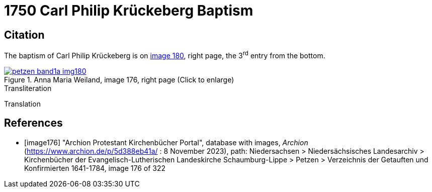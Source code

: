 = 1750 Carl Philip Krückeberg Baptism
:page-role: doc-width

== Citation

The baptism of Carl Philip Krückeberg is on <<image180, image 180>>, right page, the 3^rd^ entry from the bottom.

image::petzen-band1a-img180.jpg[align=left,title='Anna Maria Weiland, image 176, right page (Click to enlarge)',link=self]

.Transliteration
....
....


.Translation
....
....


[bibliography]
== References

* [[[image176]]] "Archion Protestant Kirchenbücher Portal", database with images, _Archion_ (https://www.archion.de/p/5d388eb41a/ : 8 November 2023), path: Niedersachsen > Niedersächsisches Landesarchiv > Kirchenbücher der Evangelisch-Lutherischen Landeskirche Schaumburg-Lippe > Petzen > Verzeichnis der Getauften und Konfirmierten 1641-1784, image 176 of 322
